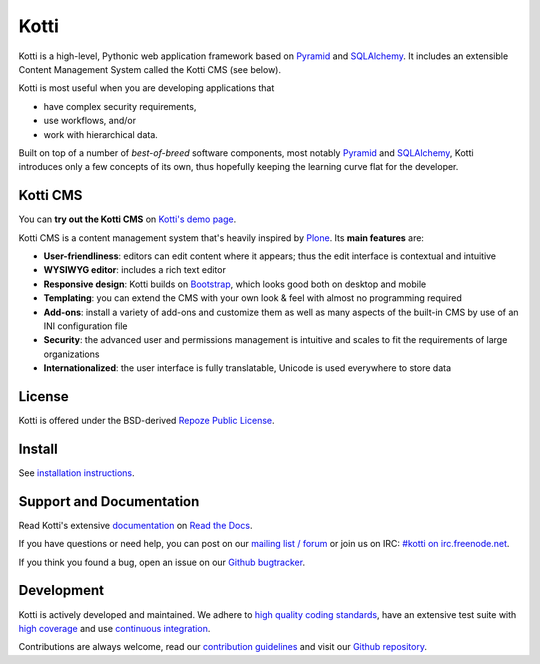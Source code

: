 =====
Kotti
=====

|pypi|_
|downloads_month|_
|license|_
|build_status_stable|_

.. |pypi| image:: https://img.shields.io/pypi/v/Kotti.svg?style=flat-square
.. _pypi: https://pypi.python.org/pypi/Kotti/

.. |downloads_month| image:: https://img.shields.io/pypi/dm/Kotti.svg?style=flat-square
.. _downloads_month: https://pypi.python.org/pypi/Kotti/

.. |license| image:: https://img.shields.io/pypi/l/Kotti.svg?style=flat-square
.. _license: http://www.repoze.org/LICENSE.txt

.. |build_status_stable| image:: https://img.shields.io/travis/Kotti/Kotti/stable.svg?style=flat-square
.. _build_status_stable: http://travis-ci.org/Kotti/Kotti

Kotti is a high-level, Pythonic web application framework based on Pyramid_ and SQLAlchemy_.
It includes an extensible Content Management System called the Kotti CMS (see below).

Kotti is most useful when you are developing applications that

- have complex security requirements,
- use workflows, and/or
- work with hierarchical data.

Built on top of a number of *best-of-breed* software components,
most notably Pyramid_ and SQLAlchemy_,
Kotti introduces only a few concepts of its own,
thus hopefully keeping the learning curve flat for the developer.


.. _Pyramid: http://docs.pylonsproject.org/projects/pyramid/dev/
.. _SQLAlchemy: http://www.sqlalchemy.org/

Kotti CMS
=========

You can **try out the Kotti CMS** on `Kotti's demo page`_.

Kotti CMS is a content management system that's heavily inspired by Plone_.
Its **main features** are:

- **User-friendliness**: editors can edit content where it appears;
  thus the edit interface is contextual and intuitive

- **WYSIWYG editor**: includes a rich text editor

- **Responsive design**: Kotti builds on `Bootstrap`_, which
  looks good both on desktop and mobile

- **Templating**: you can extend the CMS with your own look & feel
  with almost no programming required

- **Add-ons**: install a variety of add-ons and customize them as well
  as many aspects of the built-in CMS by use of an INI configuration
  file

- **Security**: the advanced user and permissions management is
  intuitive and scales to fit the requirements of large organizations

- **Internationalized**: the user interface is fully translatable,
  Unicode is used everywhere to store data

.. _Kotti's demo page: http://kottidemo.danielnouri.org/
.. _Plone: http://plone.org/
.. _Bootstrap: http://getbootstrap.com/

License
=======

Kotti is offered under the BSD-derived `Repoze Public License <http://repoze.org/license.html>`_.

Install
=======

See `installation instructions`_.

.. _installation instructions: https://kotti.readthedocs.io/en/latest/first_steps/installation.html

Support and Documentation
=========================

Read Kotti's extensive `documentation <https://kotti.readthedocs.io/>`_ on `Read the Docs <https://readthedocs.org/>`_.

If you have questions or need help, you can post on our `mailing list / forum <http://groups.google.com/group/kotti>`_ or join us on IRC: `#kotti on irc.freenode.net <irc://irc.freenode.net/#kotti>`_.

If you think you found a bug, open an issue on our `Github bugtracker <https://github.com/Kotti/Kotti/issues>`_.

Development
===========

|build_status_master|_
|coveralls|_
|codacy|_
|codeclimate|_
|quantifiedcode|_
|landscape|_



.. requirements need to be upgraded before we shoff off
   |requires.io|_

|gh_forks|_
|gh_stars|_

Kotti is actively developed and maintained.
We adhere to `high quality coding standards`_, have an extensive test suite with `high coverage`_ and use `continuous integration`_.

Contributions are always welcome, read our `contribution guidelines`_ and visit our `Github repository`_.

.. |build_status_master| image:: https://img.shields.io/travis/Kotti/Kotti/master.svg?style=flat-square
.. _build_status_master: http://travis-ci.org/Kotti/Kotti
.. _continuous integration: http://travis-ci.org/Kotti/Kotti

.. |requires.io| image:: https://img.shields.io/requires/github/Kotti/Kotti.svg?style=flat-square
.. _requires.io: https://requires.io/github/Kotti/Kotti/requirements/?branch=master

.. |gh_forks| image:: https://img.shields.io/github/forks/Kotti/Kotti.svg?style=flat-square
.. _gh_forks: https://github.com/Kotti/Kotti/network

.. |gh_stars| image:: https://img.shields.io/github/stars/Kotti/Kotti.svg?style=flat-square
.. _gh_stars: https://github.com/Kotti/Kotti/stargazers

.. |coveralls| image:: https://img.shields.io/coveralls/Kotti/Kotti.svg?style=flat-square
.. _coveralls: https://coveralls.io/r/Kotti/Kotti
.. _high coverage: https://coveralls.io/r/Kotti/Kotti

.. |codacy| image:: https://img.shields.io/codacy/ad44331fcd904d338c074f2ca3e6a810.svg?style=flat-square
.. _codacy: https://www.codacy.com/public/disko/Kotti
.. _high quality coding standards: https://www.codacy.com/public/disko/Kotti

.. |codeclimate| image:: https://img.shields.io/codeclimate/github/Kotti/Kotti.svg?style=flat-square
.. _codeclimate: https://codeclimate.com/github/Kotti/Kotti

.. |quantifiedcode| image:: http://www.quantifiedcode.com/api/v1/project/f2a648c15f8e42788aaa4fa12a82df93/badge.svg
.. _quantifiedcode: http://www.quantifiedcode.com/app/project/f2a648c15f8e42788aaa4fa12a82df93

.. |landscape| image:: https://landscape.io/github/Kotti/Kotti/master/landscape.svg?style=flat-square
.. _landscape: https://landscape.io/github/Kotti/Kotti

.. _contribution guidelines: https://kotti.readthedocs.io/en/latest/contributing.html
.. _Github repository: https://github.com/Kotti/Kotti
